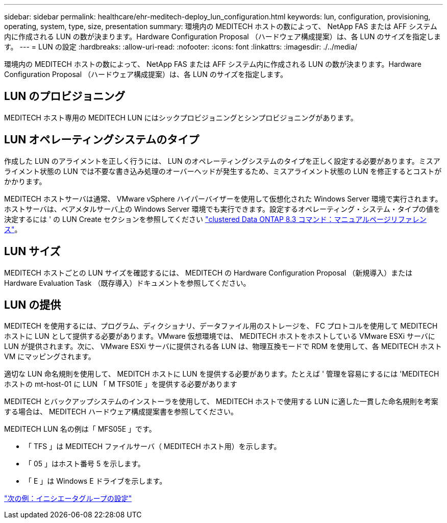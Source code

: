 ---
sidebar: sidebar 
permalink: healthcare/ehr-meditech-deploy_lun_configuration.html 
keywords: lun, configuration, provisioning, operating, system, type, size, presentation 
summary: 環境内の MEDITECH ホストの数によって、 NetApp FAS または AFF システム内に作成される LUN の数が決まります。Hardware Configuration Proposal （ハードウェア構成提案）は、各 LUN のサイズを指定します。 
---
= LUN の設定
:hardbreaks:
:allow-uri-read: 
:nofooter: 
:icons: font
:linkattrs: 
:imagesdir: ./../media/


環境内の MEDITECH ホストの数によって、 NetApp FAS または AFF システム内に作成される LUN の数が決まります。Hardware Configuration Proposal （ハードウェア構成提案）は、各 LUN のサイズを指定します。



== LUN のプロビジョニング

MEDITECH ホスト専用の MEDITECH LUN にはシックプロビジョニングとシンプロビジョニングがあります。



== LUN オペレーティングシステムのタイプ

作成した LUN のアライメントを正しく行うには、 LUN のオペレーティングシステムのタイプを正しく設定する必要があります。ミスアライメント状態の LUN では不要な書き込み処理のオーバーヘッドが発生するため、ミスアライメント状態の LUN を修正するとコストがかかります。

MEDITECH ホストサーバは通常、 VMware vSphere ハイパーバイザーを使用して仮想化された Windows Server 環境で実行されます。ホストサーバは、ベアメタルサーバ上の Windows Server 環境でも実行できます。設定するオペレーティング・システム・タイプの値を決定するには ' の LUN Create セクションを参照してください https://library.netapp.com/ecm/ecm_download_file/ECMP1366832["clustered Data ONTAP 8.3 コマンド：マニュアルページリファレンス"^]。



== LUN サイズ

MEDITECH ホストごとの LUN サイズを確認するには、 MEDITECH の Hardware Configuration Proposal （新規導入）または Hardware Evaluation Task （既存導入）ドキュメントを参照してください。



== LUN の提供

MEDITECH を使用するには、プログラム、ディクショナリ、データファイル用のストレージを、 FC プロトコルを使用して MEDITECH ホストに LUN として提供する必要があります。VMware 仮想環境では、 MEDITECH ホストをホストしている VMware ESXi サーバに LUN が提供されます。次に、 VMware ESXi サーバに提供される各 LUN は、物理互換モードで RDM を使用して、各 MEDITECH ホスト VM にマッピングされます。

適切な LUN 命名規則を使用して、 MEDITCH ホストに LUN を提供する必要があります。たとえば ' 管理を容易にするには 'MEDITECH ホストの mt-host-01 に LUN 「 M TFS01E 」を提供する必要があります

MEDITECH とバックアップシステムのインストーラを使用して、 MEDITECH ホストで使用する LUN に適した一貫した命名規則を考案する場合は、 MEDITECH ハードウェア構成提案書を参照してください。

MEDITECH LUN 名の例は「 MFS05E 」です。

* 「 TFS 」は MEDITECH ファイルサーバ（ MEDITECH ホスト用）を示します。
* 「 05 」はホスト番号 5 を示します。
* 「 E 」は Windows E ドライブを示します。


link:ehr-meditech-deploy_initiator_group_configuration.html["次の例：イニシエータグループの設定"]
